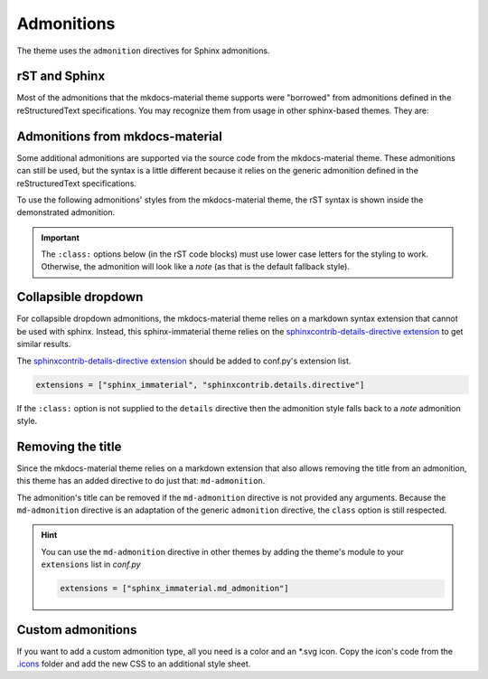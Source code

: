 
Admonitions
===========

The theme uses the ``admonition`` directives for Sphinx admonitions.

rST and Sphinx
**************

Most of the admonitions that the mkdocs-material theme supports were "borrowed" from
admonitions defined in the reStructuredText specifications. You may recognize them from
usage in other sphinx-based themes. They are:

.. result:: ``note``, ``todo``, ``seealso``

   .. seealso::
      This admonition is specific to Sphinx directives and not defined in the rST specifications
      as you can `seealso`.

      ``note`` and ``todo`` are admonitions defined by the rST specifications.

.. result:: ``tip``, ``hint``, ``important``

   .. important::
      It is **important** to correctly use admonitions.

.. result:: ``attention``, ``caution``, ``warning``

   .. warning::
      This is a **warning**.

.. result:: ``danger``, ``error``

   .. error::
      You have made a grave **error**.

Admonitions from mkdocs-material
********************************

Some additional admonitions are supported via the source code from the mkdocs-material theme.
These admonitions can still be used, but the syntax is a little different because it relies
on the generic admonition defined in the reStructuredText specifications.

To use the following admonitions' styles from the mkdocs-material theme, the rST syntax is
shown inside the demonstrated admonition.

.. important::
   The ``:class:`` options below (in the rST code blocks) must use lower case letters for the
   styling to work. Otherwise, the admonition will look like a `note` (as that is the
   default fallback style).

.. result:: ``todo``, ``info``

   .. admonition:: Info
      :class: info

      Thanks to the mkdocs-material theme, the ``todo`` class is also an alias of the
      ``info`` class when not using the ``.. todo::`` directive.

.. result:: ``abstract``, ``summary``, ``tldr``

   .. admonition:: TL;DR
      :class: tldr

      The ``:class: tldr`` part is important.

.. result:: ``success``, ``check``, ``done``

   .. admonition:: Accomplished
      :class: done

      This style is used for ``success``, ``check``, ``done`` CSS classes.


.. result:: ``question``, ``help``, ``faq``

   .. admonition:: FAQ
      :class: faq

      Helpful advice goes here.


.. result:: ``failure``, ``fail``, ``missing``

   .. admonition:: Something Missing
      :class: missing

      We expected some loss of feature-coverage.


.. result:: ``bug``

   .. admonition:: Known Bug
      :class: bug

      Bug reported data/conclusion.


.. result:: ``example``

   .. admonition:: Example Admonition
      :class: example

      Example Body.


.. result:: ``cite``, ``quote``

   .. admonition:: Unknown Quote
      :class: quote

      Somebody somewhere said something catchy.

Collapsible dropdown
*********************

.. _sphinxcontrib-details-directive extension: https://pypi.org/project/sphinxcontrib-details-directive

For collapsible dropdown admonitions, the mkdocs-material theme relies on a markdown syntax
extension that cannot be used with sphinx. Instead, this sphinx-immaterial theme relies on
the `sphinxcontrib-details-directive extension`_
to get similar results.

The `sphinxcontrib-details-directive extension`_ should be added to conf.py's extension list.

.. code-block:: python

   extensions = ["sphinx_immaterial", "sphinxcontrib.details.directive"]

If the ``:class:`` option is not supplied to the ``details`` directive then the admonition
style falls back to a `note` admonition style.

.. result::

   .. details:: Open by default
      :class: example
      :open:

      Use the ``:open:`` option as a flag to expand the admonition by default.

.. result::

   .. details:: Closed by default
      :class: help

      Without the ``:open:`` flag, the admonition is collapsed by default.

Removing the title
******************

Since the mkdocs-material theme relies on a markdown extension that also allows removing the title
from an admonition, this theme has an added directive to do just that: ``md-admonition``.

The admonition's title can be removed if the ``md-admonition`` directive is not provided
any arguments. Because the ``md-admonition`` directive is an adaptation of the generic
``admonition`` directive, the ``class`` option is still respected.


.. result::

   .. md-admonition::
      :class: error

      This example uses the styling of the ``error`` admonition

.. result::

   .. md-admonition:: Using a title
      :class: help

      This example uses the styling of the ``help`` admonition

.. hint::
   You can use the ``md-admonition`` directive in other themes by adding the theme's module to your
   ``extensions`` list in *conf.py*

   .. code-block:: python

      extensions = ["sphinx_immaterial.md_admonition"]

Custom admonitions
******************

If you want to add a custom admonition type, all you need is a color and an \*.svg icon.
Copy the icon's code from the `.icons <https://github.com/squidfunk/mkdocs-material/tree/master/material/.icons>`_
folder and add the new CSS to an additional style sheet.

.. md-tab-set::

   .. md-tab-item:: rST code

      .. result:: Pied Piper Example
         :output-prefix:

         .. admonition:: Pied Piper
            :class: pied-piper

            Don't tell him you use spaces instead of tabs...

   .. md-tab-item:: CSS code

      .. literalinclude:: _static/extra_css.css
         :language: css
         :caption: docs/_static/extra_css.css
         :start-at: /* *************************** custom admonition style rules
         :end-before: /* **********

   .. md-tab-item:: conf.py code

      .. code-block:: python
         :caption: docs/conf.py

         html_static_path = ["_static"]
         html_css_files = ["extra_css.css"]
